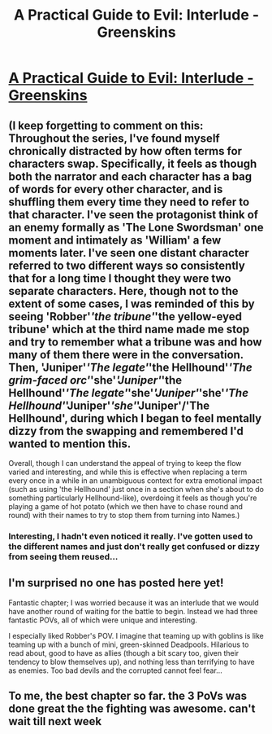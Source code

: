 #+TITLE: A Practical Guide to Evil: Interlude - Greenskins

* [[https://practicalguidetoevil.wordpress.com/2016/06/29/interlude-greenskins/][A Practical Guide to Evil: Interlude - Greenskins]]
:PROPERTIES:
:Score: 19
:DateUnix: 1467223660.0
:DateShort: 2016-Jun-29
:END:

** (I keep forgetting to comment on this: Throughout the series, I've found myself chronically distracted by how often terms for characters swap. Specifically, it feels as though both the narrator and each character has a bag of words for every other character, and is shuffling them every time they need to refer to that character. I've seen the protagonist think of an enemy formally as 'The Lone Swordsman' one moment and intimately as 'William' a few moments later. I've seen one distant character referred to two different ways so consistently that for a long time I thought they were two separate characters. Here, though not to the extent of some cases, I was reminded of this by seeing 'Robber'/'the tribune'/'the yellow-eyed tribune' which at the third name made me stop and try to remember what a tribune was and how many of them there were in the conversation. Then, 'Juniper'/'The legate'/'the Hellhound'/'The grim-faced orc'/'she'/'Juniper'/'the Hellhound'/'The legate'/'she'/'Juniper'/'she'/'The Hellhound'/'Juniper'/'she'/'Juniper'/'The Hellhound', during which I began to feel mentally dizzy from the swapping and remembered I'd wanted to mention this.

Overall, though I can understand the appeal of trying to keep the flow varied and interesting, and while this is effective when replacing a term every once in a while in an unambiguous context for extra emotional impact (such as using 'the Hellhound' just once in a section when she's about to do something particularly Hellhound-like), overdoing it feels as though you're playing a game of hot potato (which we then have to chase round and round) with their names to try to stop them from turning into Names.)
:PROPERTIES:
:Author: MultipartiteMind
:Score: 6
:DateUnix: 1467434424.0
:DateShort: 2016-Jul-02
:END:

*** Interesting, I hadn't even noticed it really. I've gotten used to the different names and just don't really get confused or dizzy from seeing them reused...
:PROPERTIES:
:Author: gommm
:Score: 1
:DateUnix: 1467800272.0
:DateShort: 2016-Jul-06
:END:


** I'm surprised no one has posted here yet!

Fantastic chapter; I was worried because it was an interlude that we would have another round of waiting for the battle to begin. Instead we had three fantastic POVs, all of which were unique and interesting.

I especially liked Robber's POV. I imagine that teaming up with goblins is like teaming up with a bunch of mini, green-skinned Deadpools. Hilarious to read about, good to have as allies (though a bit scary too, given their tendency to blow themselves up), and nothing less than terrifying to have as enemies. Too bad devils and the corrupted cannot feel fear...
:PROPERTIES:
:Author: AurelianoTampa
:Score: 2
:DateUnix: 1467388541.0
:DateShort: 2016-Jul-01
:END:


** To me, the best chapter so far. the 3 PoVs was done great the the fighting was awesome. can't wait till next week
:PROPERTIES:
:Score: 2
:DateUnix: 1467420807.0
:DateShort: 2016-Jul-02
:END:
